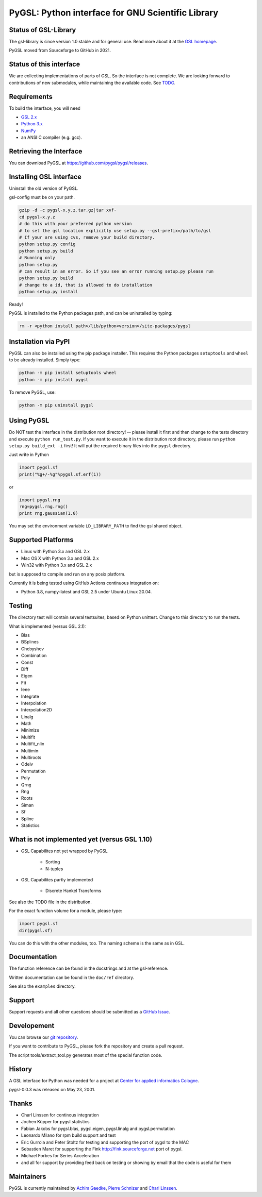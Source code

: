 PyGSL: Python interface for GNU Scientific Library
==================================================

Status of GSL-Library
---------------------

The gsl-library is since version 1.0 stable and for general use. Read more
about it at the `GSL homepage <http://www.gnu.org/software/gsl/>`_.

PyGSL moved from Sourceforge to GitHub in 2021.

Status of this interface
------------------------

We are collecting implementations of parts of GSL. So the interface is not
complete. We are looking forward to contributions of new submodules, while
maintaining the available code. See `TODO <TODO.html>`_.


Requirements
------------

To build the interface, you will need

- `GSL 2.x <https://www.gnu.org/software/gsl/>`_
- `Python 3.x <https://python.org/>`_
- `NumPy <https://www.numpy.org/>`_
- an ANSI C compiler (e.g. gcc).

Retrieving the Interface
------------------------

You can download PyGSL at https://github.com/pygsl/pygsl/releases.

Installing GSL interface
------------------------

Uninstall the old version of PyGSL.

gsl-config must be on your path.

.. code-block:: sh

   gzip -d -c pygsl-x.y.z.tar.gz|tar xvf-
   cd pygsl-x.y.z
   # do this with your preferred python version
   # to set the gsl location explicitly use setup.py --gsl-prefix=/path/to/gsl
   # If your are using cvs, remove your build directory.
   python setup.py config
   python setup.py build
   # Running only
   python setup.py
   # can result in an error. So if you see an error running setup.py please run
   python setup.py build
   # change to a id, that is allowed to do installation
   python setup.py install

Ready!

PyGSL is installed to the Python packages path, and can be uninstalled by typing:

.. code-block:: sh

   rm -r <python install path>/lib/python<version>/site-packages/pygsl

Installation via PyPI
---------------------

PyGSL can also be installed using the pip package installer. This requires the Python packages ``setuptools`` and ``wheel`` to be already installed. Simply type:

.. code-block:: sh

   python -m pip install setuptools wheel
   python -m pip install pygsl

To remove PyGSL, use:

.. code-block:: sh

   python -m pip uninstall pygsl

Using PyGSL
-----------

Do NOT test the interface in the distribution root directory! -- please
install it first and then change to the tests directory and execute ``python
run_test.py``. If you want to execute it in the distribution root directory,
please run ``python setup.py build_ext -i`` first! It will put the required
binary files into the ``pygsl`` directory.

Just write in Python

.. code-block:: python

   import pygsl.sf
   print("%g+/-%g"%pygsl.sf.erf(1))

or

.. code-block:: python

   import pygsl.rng
   rng=pygsl.rng.rng()
   print rng.gaussian(1.0)

You may set the environment variable ``LD_LIBRARY_PATH`` to find the gsl
shared object.

Supported Platforms
-------------------

- Linux with Python 3.x and GSL 2.x
- Mac OS X with Python 3.x and GSL 2.x
- Win32 with Python 3.x and GSL 2.x

but is supposed to compile and run on any posix platform.

Currently it is being tested using GitHub Actions continuous integration on:

- Python 3.8, numpy-latest and GSL 2.5 under Ubuntu Linux 20.04.


Testing
-------

The directory test will contain several testsuites, based on Python
unittest. Change to this directory to run the tests.

What is implemented (versus GSL 2.1):

- Blas
- BSplines
- Chebyshev
- Combination
- Const
- Diff
- Eigen
- Fit
- Ieee
- Integrate
- Interpolation
- Interpolation2D
- Linalg
- Math
- Minimize
- Multifit
- Multifit_nlin
- Multimin
- Multiroots
- Odeiv
- Permutation
- Poly
- Qrng
- Rng
- Roots
- Siman
- Sf
- Spline
- Statistics

What is not implemented yet (versus GSL 1.10)
---------------------------------------------

- GSL Capabilites not yet wrapped by PyGSL

    - Sorting
    - N-tuples

- GSL Capabilites partly implemented

    - Discrete Hankel Transforms

See also the TODO file in the distribution.

For the exact function volume for a module, please type:

.. code-block:: python

   import pygsl.sf
   dir(pygsl.sf)

You can do this with the other modules, too. The naming scheme is the same
as in GSL.

Documentation
-------------

The function reference can be found in the docstrings and at the gsl-reference.

Written documentation can be found in the ``doc/ref`` directory.

See also the ``examples`` directory.

Support
-------

Support requests and all other questions should be submitted as a `GitHub Issue <https://github.com/pygsl/pygsl/issues>`_.

Developement
------------

You can browse our `git repository <https://github.com/pygsl/pygsl>`_.

If you want to contribute to PyGSL, please fork the repository and create a pull request.

The script tools/extract_tool.py generates most of the special function code.

History
-------

A GSL interface for Python was needed for a project at `Center for
applied informatics Cologne <http://www.zaik.uni-koeln.de/AFS>`_.

pygsl-0.0.3 was released on May 23, 2001.

Thanks
------

* Charl Linssen for continous integration
* Jochen Küpper for pygsl.statistics
* Fabian Jakobs for pygsl.blas, pygsl.eigen,
  pygsl.linalg and pygsl.permutation
* Leonardo Milano for rpm build support and test
* Eric Gurrola and Peter Stoltz for testing and supporting the port of
  pygsl to the MAC
* Sebastien Maret for supporting the Fink http://fink.sourceforge.net
  port of pygsl.
* Michael Forbes for Series Acceleration
* and all for support by providing feed back on testing or showing by
  email that the code is useful for them

Maintainers
-----------

PyGSL is currently maintained by `Achim Gaedke <mailto:achimgaedke@users.sourceforge.net>`_, `Pierre Schnizer <mailto:schnizer@users.sourceforge.net>`_ and `Charl Linssen <mailto:c.linssen@fz-juelich.de>`_.
